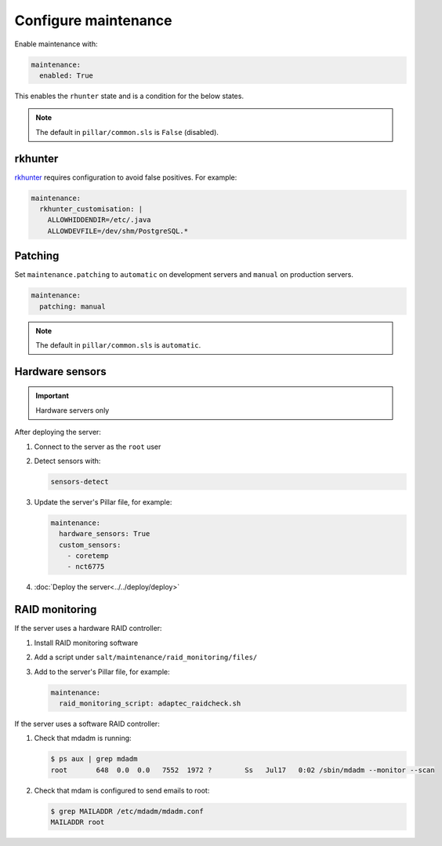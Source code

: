 Configure maintenance
=====================

Enable maintenance with:

.. code-block:: yaml

   maintenance:
     enabled: True

This enables the ``rhunter`` state and is a condition for the below states.

.. note:: The default in ``pillar/common.sls`` is ``False`` (disabled).

rkhunter
--------

`rkhunter <https://en.wikipedia.org/wiki/Rkhunter>`__ requires configuration to avoid false positives. For example:

.. code-block:: yaml

   maintenance:
     rkhunter_customisation: |
       ALLOWHIDDENDIR=/etc/.java
       ALLOWDEVFILE=/dev/shm/PostgreSQL.*

Patching
--------

Set ``maintenance.patching`` to ``automatic`` on development servers and ``manual`` on production servers.

.. code-block:: yaml

   maintenance:
     patching: manual

.. note:: The default in ``pillar/common.sls`` is ``automatic``.

Hardware sensors
----------------

.. important:: Hardware servers only

After deploying the server:

#. Connect to the server as the ``root`` user
#. Detect sensors with:

   .. code-block:: bash

      sensors-detect

#. Update the server's Pillar file, for example:

   .. code-block:: yaml

      maintenance:
        hardware_sensors: True
        custom_sensors:
          - coretemp
          - nct6775

#. :doc:`Deploy the server<../../deploy/deploy>`

RAID monitoring
---------------

If the server uses a hardware RAID controller:

#. Install RAID monitoring software
#. Add a script under ``salt/maintenance/raid_monitoring/files/``
#. Add to the server's Pillar file, for example:

   .. code-block:: yaml

      maintenance:
        raid_monitoring_script: adaptec_raidcheck.sh

If the server uses a software RAID controller:

#. Check that mdadm is running:

   .. code-block:: shell-session

      $ ps aux | grep mdadm
      root       648  0.0  0.0   7552  1972 ?        Ss   Jul17   0:02 /sbin/mdadm --monitor --scan

#. Check that mdam is configured to send emails to root:

   .. code-block:: shell-session

      $ grep MAILADDR /etc/mdadm/mdadm.conf
      MAILADDR root
